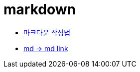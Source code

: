 # markdown

* https://stackoverflow.com/questions/7653483/github-relative-link-in-markdown-file[마크다운 작성법]
* https://stackoverflow.com/questions/7653483/github-relative-link-in-markdown-file[md -> md link]
